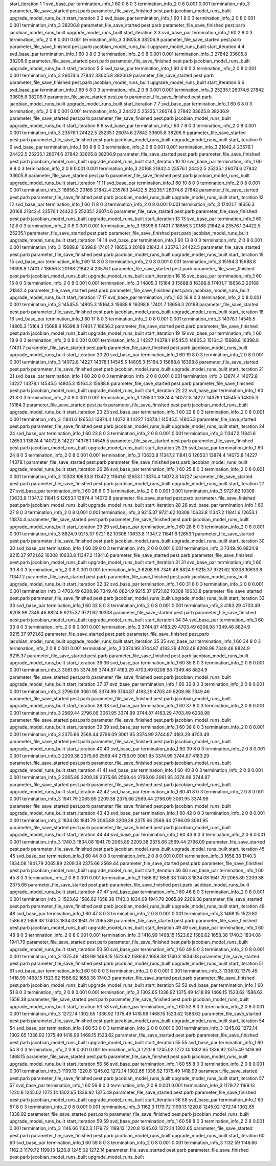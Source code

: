 start_iteration 1  1  svd_base_par
termination_info_1 60 0 8 0 3
termination_info_2 0 8 0.001 0.001
termination_info_3 
parameter_file_save_started pest.parb
parameter_file_save_finished pest.parb
jacobian_model_runs_built
upgrade_model_runs_built
start_iteration 2  2  svd_base_par
termination_info_1 60 1 8 0 3
termination_info_2 0 8 0.001 0.001
termination_info_3  38206.9
parameter_file_save_started pest.parb
parameter_file_save_finished pest.parb
jacobian_model_runs_built
upgrade_model_runs_built
start_iteration 3  3  svd_base_par
termination_info_1 60 2 8 0 3
termination_info_2 0 8 0.001 0.001
termination_info_3  33605.8 38206.9
parameter_file_save_started pest.parb
parameter_file_save_finished pest.parb
jacobian_model_runs_built
upgrade_model_runs_built
start_iteration 4  4  svd_base_par
termination_info_1 60 3 8 0 3
termination_info_2 0 8 0.001 0.001
termination_info_3  27842 33605.8 38206.9
parameter_file_save_started pest.parb
parameter_file_save_finished pest.parb
jacobian_model_runs_built
upgrade_model_runs_built
start_iteration 5  5  svd_base_par
termination_info_1 60 4 8 0 3
termination_info_2 0 8 0.001 0.001
termination_info_3  26074.6 27842 33605.8 38206.9
parameter_file_save_started pest.parb
parameter_file_save_finished pest.parb
jacobian_model_runs_built
upgrade_model_runs_built
start_iteration 6  6  svd_base_par
termination_info_1 60 5 8 0 3
termination_info_2 0 8 0.001 0.001
termination_info_3  25235.1 26074.6 27842 33605.8 38206.9
parameter_file_save_started pest.parb
parameter_file_save_finished pest.parb
jacobian_model_runs_built
upgrade_model_runs_built
start_iteration 7  7  svd_base_par
termination_info_1 60 6 8 0 3
termination_info_2 0 8 0.001 0.001
termination_info_3  24422.5 25235.1 26074.6 27842 33605.8 38206.9
parameter_file_save_started pest.parb
parameter_file_save_finished pest.parb
jacobian_model_runs_built
upgrade_model_runs_built
start_iteration 8  8  svd_base_par
termination_info_1 60 7 8 0 3
termination_info_2 0 8 0.001 0.001
termination_info_3  23576.1 24422.5 25235.1 26074.6 27842 33605.8 38206.9
parameter_file_save_started pest.parb
parameter_file_save_finished pest.parb
jacobian_model_runs_built
upgrade_model_runs_built
start_iteration 9  9  svd_base_par
termination_info_1 60 8 8 0 3
termination_info_2 0 8 0.001 0.001
termination_info_3  21842.4 23576.1 24422.5 25235.1 26074.6 27842 33605.8 38206.9
parameter_file_save_started pest.parb
parameter_file_save_finished pest.parb
jacobian_model_runs_built
upgrade_model_runs_built
start_iteration 10  10  svd_base_par
termination_info_1 60 9 8 0 3
termination_info_2 0 8 0.001 0.001
termination_info_3  20168 21842.4 23576.1 24422.5 25235.1 26074.6 27842 33605.8
parameter_file_save_started pest.parb
parameter_file_save_finished pest.parb
jacobian_model_runs_built
upgrade_model_runs_built
start_iteration 11  11  svd_base_par
termination_info_1 60 10 8 0 3
termination_info_2 0 8 0.001 0.001
termination_info_3  18656.3 20168 21842.4 23576.1 24422.5 25235.1 26074.6 27842
parameter_file_save_started pest.parb
parameter_file_save_finished pest.parb
jacobian_model_runs_built
upgrade_model_runs_built
start_iteration 12  12  svd_base_par
termination_info_1 60 11 8 0 3
termination_info_2 0 8 0.001 0.001
termination_info_3  17401.7 18656.3 20168 21842.4 23576.1 24422.5 25235.1 26074.6
parameter_file_save_started pest.parb
parameter_file_save_finished pest.parb
jacobian_model_runs_built
upgrade_model_runs_built
start_iteration 13  13  svd_base_par
termination_info_1 60 12 8 0 3
termination_info_2 0 8 0.001 0.001
termination_info_3  16398.8 17401.7 18656.3 20168 21842.4 23576.1 24422.5 25235.1
parameter_file_save_started pest.parb
parameter_file_save_finished pest.parb
jacobian_model_runs_built
upgrade_model_runs_built
start_iteration 14  14  svd_base_par
termination_info_1 60 13 8 0 3
termination_info_2 0 8 0.001 0.001
termination_info_3  15688.8 16398.8 17401.7 18656.3 20168 21842.4 23576.1 24422.5
parameter_file_save_started pest.parb
parameter_file_save_finished pest.parb
jacobian_model_runs_built
upgrade_model_runs_built
start_iteration 15  15  svd_base_par
termination_info_1 60 14 8 0 3
termination_info_2 0 8 0.001 0.001
termination_info_3  15164.3 15688.8 16398.8 17401.7 18656.3 20168 21842.4 23576.1
parameter_file_save_started pest.parb
parameter_file_save_finished pest.parb
jacobian_model_runs_built
upgrade_model_runs_built
start_iteration 16  16  svd_base_par
termination_info_1 60 15 8 0 3
termination_info_2 0 8 0.001 0.001
termination_info_3  14805.3 15164.3 15688.8 16398.8 17401.7 18656.3 20168 21842.4
parameter_file_save_started pest.parb
parameter_file_save_finished pest.parb
jacobian_model_runs_built
upgrade_model_runs_built
start_iteration 17  17  svd_base_par
termination_info_1 60 16 8 0 3
termination_info_2 0 8 0.001 0.001
termination_info_3  14545.5 14805.3 15164.3 15688.8 16398.8 17401.7 18656.3 20168
parameter_file_save_started pest.parb
parameter_file_save_finished pest.parb
jacobian_model_runs_built
upgrade_model_runs_built
start_iteration 18  18  svd_base_par
termination_info_1 60 17 8 0 3
termination_info_2 0 8 0.001 0.001
termination_info_3  14378.1 14545.5 14805.3 15164.3 15688.8 16398.8 17401.7 18656.3
parameter_file_save_started pest.parb
parameter_file_save_finished pest.parb
jacobian_model_runs_built
upgrade_model_runs_built
start_iteration 19  19  svd_base_par
termination_info_1 60 18 8 0 3
termination_info_2 0 8 0.001 0.001
termination_info_3  14227 14378.1 14545.5 14805.3 15164.3 15688.8 16398.8 17401.7
parameter_file_save_started pest.parb
parameter_file_save_finished pest.parb
jacobian_model_runs_built
upgrade_model_runs_built
start_iteration 20  20  svd_base_par
termination_info_1 60 19 8 0 3
termination_info_2 0 8 0.001 0.001
termination_info_3  14072.8 14227 14378.1 14545.5 14805.3 15164.3 15688.8 16398.8
parameter_file_save_started pest.parb
parameter_file_save_finished pest.parb
jacobian_model_runs_built
upgrade_model_runs_built
start_iteration 21  21  svd_base_par
termination_info_1 60 20 8 0 3
termination_info_2 0 8 0.001 0.001
termination_info_3  13874.4 14072.8 14227 14378.1 14545.5 14805.3 15164.3 15688.8
parameter_file_save_started pest.parb
parameter_file_save_finished pest.parb
jacobian_model_runs_built
upgrade_model_runs_built
start_iteration 22  22  svd_base_par
termination_info_1 60 21 8 0 3
termination_info_2 0 8 0.001 0.001
termination_info_3  12653.1 13874.4 14072.8 14227 14378.1 14545.5 14805.3 15164.3
parameter_file_save_started pest.parb
parameter_file_save_finished pest.parb
jacobian_model_runs_built
upgrade_model_runs_built
start_iteration 23  23  svd_base_par
termination_info_1 60 22 8 0 3
termination_info_2 0 8 0.001 0.001
termination_info_3  11841.6 12653.1 13874.4 14072.8 14227 14378.1 14545.5 14805.3
parameter_file_save_started pest.parb
parameter_file_save_finished pest.parb
jacobian_model_runs_built
upgrade_model_runs_built
start_iteration 24  24  svd_base_par
termination_info_1 60 23 8 0 3
termination_info_2 0 8 0.001 0.001
termination_info_3  11347.2 11841.6 12653.1 13874.4 14072.8 14227 14378.1 14545.5
parameter_file_save_started pest.parb
parameter_file_save_finished pest.parb
jacobian_model_runs_built
upgrade_model_runs_built
start_iteration 25  25  svd_base_par
termination_info_1 60 24 8 0 3
termination_info_2 0 8 0.001 0.001
termination_info_3  10633.8 11347.2 11841.6 12653.1 13874.4 14072.8 14227 14378.1
parameter_file_save_started pest.parb
parameter_file_save_finished pest.parb
jacobian_model_runs_built
upgrade_model_runs_built
start_iteration 26  26  svd_base_par
termination_info_1 60 25 8 0 3
termination_info_2 0 8 0.001 0.001
termination_info_3  10308 10633.8 11347.2 11841.6 12653.1 13874.4 14072.8 14227
parameter_file_save_started pest.parb
parameter_file_save_finished pest.parb
jacobian_model_runs_built
upgrade_model_runs_built
start_iteration 27  27  svd_base_par
termination_info_1 60 26 8 0 3
termination_info_2 0 8 0.001 0.001
termination_info_3  9721.62 10308 10633.8 11347.2 11841.6 12653.1 13874.4 14072.8
parameter_file_save_started pest.parb
parameter_file_save_finished pest.parb
jacobian_model_runs_built
upgrade_model_runs_built
start_iteration 28  28  svd_base_par
termination_info_1 60 27 8 0 3
termination_info_2 0 8 0.001 0.001
termination_info_3  9215.37 9721.62 10308 10633.8 11347.2 11841.6 12653.1 13874.4
parameter_file_save_started pest.parb
parameter_file_save_finished pest.parb
jacobian_model_runs_built
upgrade_model_runs_built
start_iteration 29  29  svd_base_par
termination_info_1 60 28 8 0 3
termination_info_2 0 8 0.001 0.001
termination_info_3  8824.9 9215.37 9721.62 10308 10633.8 11347.2 11841.6 12653.1
parameter_file_save_started pest.parb
parameter_file_save_finished pest.parb
jacobian_model_runs_built
upgrade_model_runs_built
start_iteration 30  30  svd_base_par
termination_info_1 60 29 8 0 3
termination_info_2 0 8 0.001 0.001
termination_info_3  7349.46 8824.9 9215.37 9721.62 10308 10633.8 11347.2 11841.6
parameter_file_save_started pest.parb
parameter_file_save_finished pest.parb
jacobian_model_runs_built
upgrade_model_runs_built
start_iteration 31  31  svd_base_par
termination_info_1 60 30 8 0 3
termination_info_2 0 8 0.001 0.001
termination_info_3  6208.98 7349.46 8824.9 9215.37 9721.62 10308 10633.8 11347.2
parameter_file_save_started pest.parb
parameter_file_save_finished pest.parb
jacobian_model_runs_built
upgrade_model_runs_built
start_iteration 32  32  svd_base_par
termination_info_1 60 31 8 0 3
termination_info_2 0 8 0.001 0.001
termination_info_3  4703.49 6208.98 7349.46 8824.9 9215.37 9721.62 10308 10633.8
parameter_file_save_started pest.parb
parameter_file_save_finished pest.parb
jacobian_model_runs_built
upgrade_model_runs_built
start_iteration 33  33  svd_base_par
termination_info_1 60 32 8 0 3
termination_info_2 0 8 0.001 0.001
termination_info_3  4183.29 4703.49 6208.98 7349.46 8824.9 9215.37 9721.62 10308
parameter_file_save_started pest.parb
parameter_file_save_finished pest.parb
jacobian_model_runs_built
upgrade_model_runs_built
start_iteration 34  34  svd_base_par
termination_info_1 60 33 8 0 3
termination_info_2 0 8 0.001 0.001
termination_info_3  3744.87 4183.29 4703.49 6208.98 7349.46 8824.9 9215.37 9721.62
parameter_file_save_started pest.parb
parameter_file_save_finished pest.parb
jacobian_model_runs_built
upgrade_model_runs_built
start_iteration 35  35  svd_base_par
termination_info_1 60 34 8 0 3
termination_info_2 0 8 0.001 0.001
termination_info_3  3374.99 3744.87 4183.29 4703.49 6208.98 7349.46 8824.9 9215.37
parameter_file_save_started pest.parb
parameter_file_save_finished pest.parb
jacobian_model_runs_built
upgrade_model_runs_built
start_iteration 36  36  svd_base_par
termination_info_1 60 35 8 0 3
termination_info_2 0 8 0.001 0.001
termination_info_3  3061.95 3374.99 3744.87 4183.29 4703.49 6208.98 7349.46 8824.9
parameter_file_save_started pest.parb
parameter_file_save_finished pest.parb
jacobian_model_runs_built
upgrade_model_runs_built
start_iteration 37  37  svd_base_par
termination_info_1 60 36 8 0 3
termination_info_2 0 8 0.001 0.001
termination_info_3  2796.09 3061.95 3374.99 3744.87 4183.29 4703.49 6208.98 7349.46
parameter_file_save_started pest.parb
parameter_file_save_finished pest.parb
jacobian_model_runs_built
upgrade_model_runs_built
start_iteration 38  38  svd_base_par
termination_info_1 60 37 8 0 3
termination_info_2 0 8 0.001 0.001
termination_info_3  2569.44 2796.09 3061.95 3374.99 3744.87 4183.29 4703.49 6208.98
parameter_file_save_started pest.parb
parameter_file_save_finished pest.parb
jacobian_model_runs_built
upgrade_model_runs_built
start_iteration 39  39  svd_base_par
termination_info_1 60 38 8 0 3
termination_info_2 0 8 0.001 0.001
termination_info_3  2375.66 2569.44 2796.09 3061.95 3374.99 3744.87 4183.29 4703.49
parameter_file_save_started pest.parb
parameter_file_save_finished pest.parb
jacobian_model_runs_built
upgrade_model_runs_built
start_iteration 40  40  svd_base_par
termination_info_1 60 39 8 0 3
termination_info_2 0 8 0.001 0.001
termination_info_3  2209.38 2375.66 2569.44 2796.09 3061.95 3374.99 3744.87 4183.29
parameter_file_save_started pest.parb
parameter_file_save_finished pest.parb
jacobian_model_runs_built
upgrade_model_runs_built
start_iteration 41  41  svd_base_par
termination_info_1 60 40 8 0 3
termination_info_2 0 8 0.001 0.001
termination_info_3  2065.89 2209.38 2375.66 2569.44 2796.09 3061.95 3374.99 3744.87
parameter_file_save_started pest.parb
parameter_file_save_finished pest.parb
jacobian_model_runs_built
upgrade_model_runs_built
start_iteration 42  42  svd_base_par
termination_info_1 60 41 8 0 3
termination_info_2 0 8 0.001 0.001
termination_info_3  1941.79 2065.89 2209.38 2375.66 2569.44 2796.09 3061.95 3374.99
parameter_file_save_started pest.parb
parameter_file_save_finished pest.parb
jacobian_model_runs_built
upgrade_model_runs_built
start_iteration 43  43  svd_base_par
termination_info_1 60 42 8 0 3
termination_info_2 0 8 0.001 0.001
termination_info_3  1834.08 1941.79 2065.89 2209.38 2375.66 2569.44 2796.09 3061.95
parameter_file_save_started pest.parb
parameter_file_save_finished pest.parb
jacobian_model_runs_built
upgrade_model_runs_built
start_iteration 44  44  svd_base_par
termination_info_1 60 43 8 0 3
termination_info_2 0 8 0.001 0.001
termination_info_3  1740.3 1834.08 1941.79 2065.89 2209.38 2375.66 2569.44 2796.09
parameter_file_save_started pest.parb
parameter_file_save_finished pest.parb
jacobian_model_runs_built
upgrade_model_runs_built
start_iteration 45  45  svd_base_par
termination_info_1 60 44 8 0 3
termination_info_2 0 8 0.001 0.001
termination_info_3  1658.38 1740.3 1834.08 1941.79 2065.89 2209.38 2375.66 2569.44
parameter_file_save_started pest.parb
parameter_file_save_finished pest.parb
jacobian_model_runs_built
upgrade_model_runs_built
start_iteration 46  46  svd_base_par
termination_info_1 60 45 8 0 3
termination_info_2 0 8 0.001 0.001
termination_info_3  1586.62 1658.38 1740.3 1834.08 1941.79 2065.89 2209.38 2375.66
parameter_file_save_started pest.parb
parameter_file_save_finished pest.parb
jacobian_model_runs_built
upgrade_model_runs_built
start_iteration 47  47  svd_base_par
termination_info_1 60 46 8 0 3
termination_info_2 0 8 0.001 0.001
termination_info_3  1523.62 1586.62 1658.38 1740.3 1834.08 1941.79 2065.89 2209.38
parameter_file_save_started pest.parb
parameter_file_save_finished pest.parb
jacobian_model_runs_built
upgrade_model_runs_built
start_iteration 48  48  svd_base_par
termination_info_1 60 47 8 0 3
termination_info_2 0 8 0.001 0.001
termination_info_3  1468.15 1523.62 1586.62 1658.38 1740.3 1834.08 1941.79 2065.89
parameter_file_save_started pest.parb
parameter_file_save_finished pest.parb
jacobian_model_runs_built
upgrade_model_runs_built
start_iteration 49  49  svd_base_par
termination_info_1 60 48 8 0 3
termination_info_2 0 8 0.001 0.001
termination_info_3  1418.99 1468.15 1523.62 1586.62 1658.38 1740.3 1834.08 1941.79
parameter_file_save_started pest.parb
parameter_file_save_finished pest.parb
jacobian_model_runs_built
upgrade_model_runs_built
start_iteration 50  50  svd_base_par
termination_info_1 60 49 8 0 3
termination_info_2 0 8 0.001 0.001
termination_info_3  1375.49 1418.99 1468.15 1523.62 1586.62 1658.38 1740.3 1834.08
parameter_file_save_started pest.parb
parameter_file_save_finished pest.parb
jacobian_model_runs_built
upgrade_model_runs_built
start_iteration 51  51  svd_base_par
termination_info_1 60 50 8 0 3
termination_info_2 0 8 0.001 0.001
termination_info_3  1336.92 1375.49 1418.99 1468.15 1523.62 1586.62 1658.38 1740.3
parameter_file_save_started pest.parb
parameter_file_save_finished pest.parb
jacobian_model_runs_built
upgrade_model_runs_built
start_iteration 52  52  svd_base_par
termination_info_1 60 51 8 0 3
termination_info_2 0 8 0.001 0.001
termination_info_3  1302.65 1336.92 1375.49 1418.99 1468.15 1523.62 1586.62 1658.38
parameter_file_save_started pest.parb
parameter_file_save_finished pest.parb
jacobian_model_runs_built
upgrade_model_runs_built
start_iteration 53  53  svd_base_par
termination_info_1 60 52 8 0 3
termination_info_2 0 8 0.001 0.001
termination_info_3  1272.14 1302.65 1336.92 1375.49 1418.99 1468.15 1523.62 1586.62
parameter_file_save_started pest.parb
parameter_file_save_finished pest.parb
jacobian_model_runs_built
upgrade_model_runs_built
start_iteration 54  54  svd_base_par
termination_info_1 60 53 8 0 3
termination_info_2 0 8 0.001 0.001
termination_info_3  1245.02 1272.14 1302.65 1336.92 1375.49 1418.99 1468.15 1523.62
parameter_file_save_started pest.parb
parameter_file_save_finished pest.parb
jacobian_model_runs_built
upgrade_model_runs_built
start_iteration 55  55  svd_base_par
termination_info_1 60 54 8 0 3
termination_info_2 0 8 0.001 0.001
termination_info_3  1220.8 1245.02 1272.14 1302.65 1336.92 1375.49 1418.99 1468.15
parameter_file_save_started pest.parb
parameter_file_save_finished pest.parb
jacobian_model_runs_built
upgrade_model_runs_built
start_iteration 56  56  svd_base_par
termination_info_1 60 55 8 0 3
termination_info_2 0 8 0.001 0.001
termination_info_3  1199.13 1220.8 1245.02 1272.14 1302.65 1336.92 1375.49 1418.99
parameter_file_save_started pest.parb
parameter_file_save_finished pest.parb
jacobian_model_runs_built
upgrade_model_runs_built
start_iteration 57  57  svd_base_par
termination_info_1 60 56 8 0 3
termination_info_2 0 8 0.001 0.001
termination_info_3  1179.72 1199.13 1220.8 1245.02 1272.14 1302.65 1336.92 1375.49
parameter_file_save_started pest.parb
parameter_file_save_finished pest.parb
jacobian_model_runs_built
upgrade_model_runs_built
start_iteration 58  58  svd_base_par
termination_info_1 60 57 8 0 3
termination_info_2 0 8 0.001 0.001
termination_info_3  1162.3 1179.72 1199.13 1220.8 1245.02 1272.14 1302.65 1336.92
parameter_file_save_started pest.parb
parameter_file_save_finished pest.parb
jacobian_model_runs_built
upgrade_model_runs_built
start_iteration 59  59  svd_base_par
termination_info_1 60 58 8 0 3
termination_info_2 0 8 0.001 0.001
termination_info_3  1146.66 1162.3 1179.72 1199.13 1220.8 1245.02 1272.14 1302.65
parameter_file_save_started pest.parb
parameter_file_save_finished pest.parb
jacobian_model_runs_built
upgrade_model_runs_built
start_iteration 60  60  svd_base_par
termination_info_1 60 59 8 0 3
termination_info_2 0 8 0.001 0.001
termination_info_3  1132.59 1146.66 1162.3 1179.72 1199.13 1220.8 1245.02 1272.14
parameter_file_save_started pest.parb
parameter_file_save_finished pest.parb
jacobian_model_runs_built
upgrade_model_runs_built
